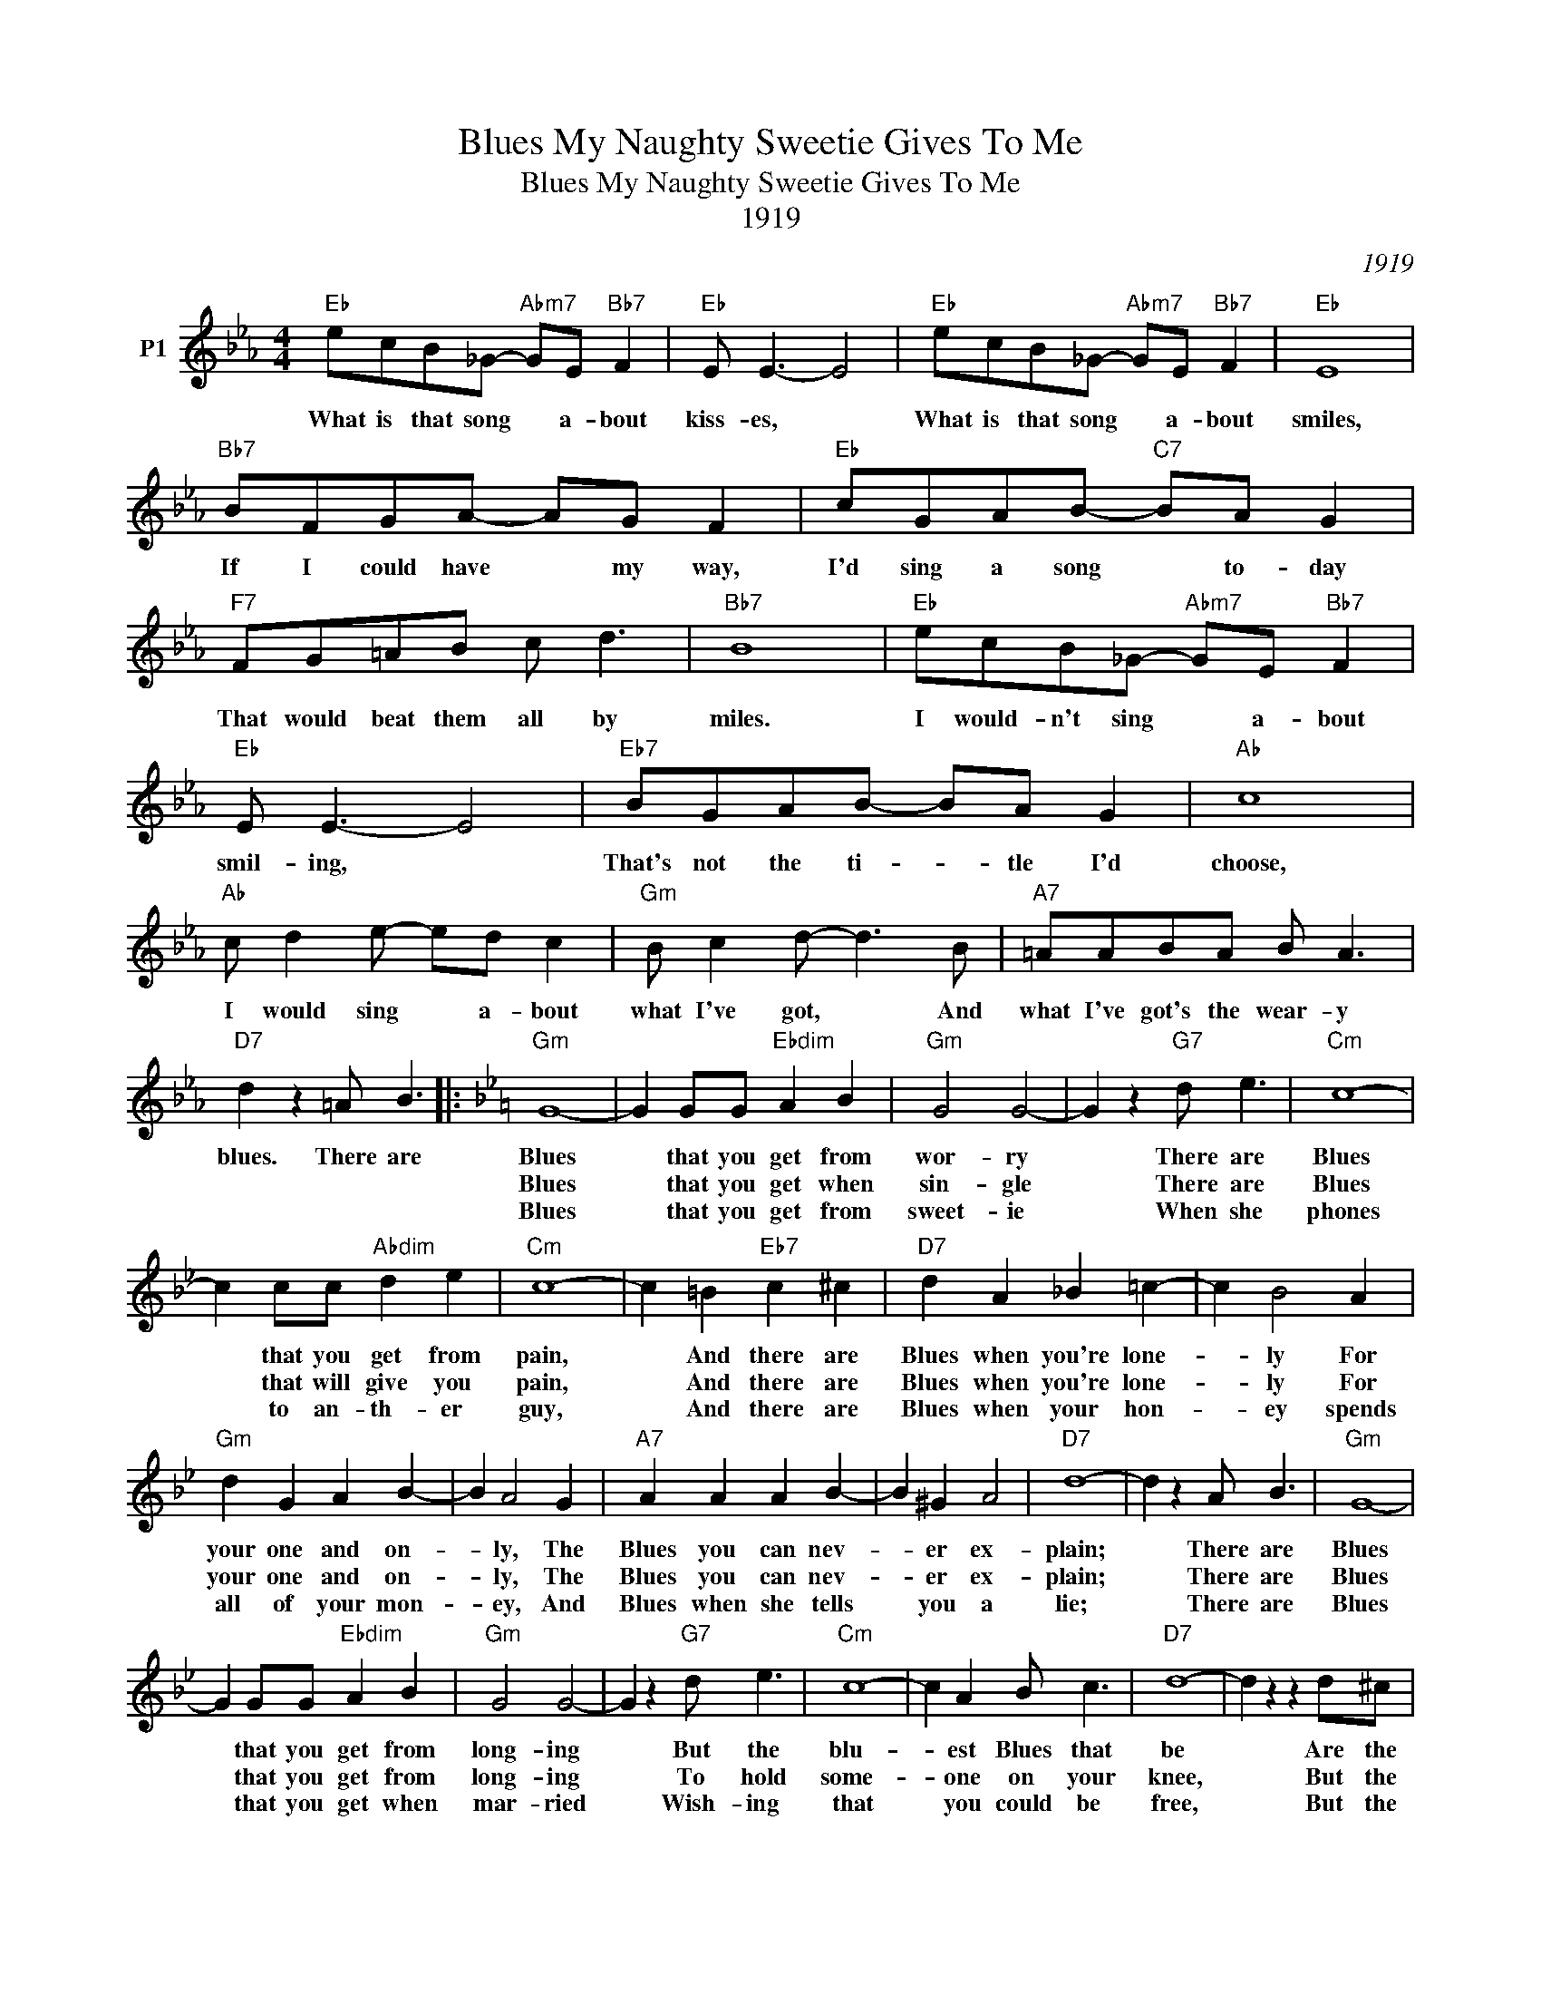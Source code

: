 X:1
T:Blues My Naughty Sweetie Gives To Me
T:Blues My Naughty Sweetie Gives To Me
T:1919
C:1919
L:1/8
M:4/4
K:Eb
V:1 treble nm="P1"
V:1
"Eb" ecB_G-"Abm7" GE"Bb7" F2 |"Eb" E E3- E4 |"Eb" ecB_G-"Abm7" GE"Bb7" F2 |"Eb" E8 | %4
w: What is that song * a- bout|kiss- es, *|What is that song * a- bout|smiles,|
w: ||||
w: ||||
"Bb7" BFGA- AG F2 |"Eb" cGAB-"C7" BA G2 |"F7" FG=AB c d3 |"Bb7" B8 |"Eb" ecB_G-"Abm7" GE"Bb7" F2 | %9
w: If I could have * my way,|I'd sing a song * to- day|That would beat them all by|miles.|I would- n't sing * a- bout|
w: |||||
w: |||||
"Eb" E E3- E4 |"Eb7" BGAB- BA G2 |"Ab" c8 |"Ab" c d2 e- ed c2 |"Gm" B c2 d- d3 B |"A7" =AABA B A3 | %15
w: smil- ing, *|That's not the ti- * tle I'd|choose,|I would sing * a- bout|what I've got, * And|what I've got's the wear- y|
w: ||||||
w: ||||||
"D7" d2 z2 =A B3 |:[K:Bb]"Gm" G8- | G2 GG"Ebdim" A2 B2 |"Gm" G4 G4- | G2 z2"G7" d e3 |"Cm" c8- | %21
w: blues. There are|Blues|* that you get from|wor- ry|* There are|Blues|
w: |Blues|* that you get when|sin- gle|* There are|Blues|
w: |Blues|* that you get from|sweet- ie|* When she|phones|
 c2 cc"Abdim" d2 e2 |"Cm" c8- | c2 =B2"Eb7" c2 ^c2 |"D7" d2 A2 _B2 =c2- | c2 B4 A2 | %26
w: * that you get from|pain,|* And there are|Blues when you're lone-|* ly For|
w: * that will give you|pain,|* And there are|Blues when you're lone-|* ly For|
w: * to an- th- er|guy,|* And there are|Blues when your hon-|* ey spends|
"Gm" d2 G2 A2 B2- | B2 A4 G2 |"A7" A2 A2 A2 B2- | B2 ^G2 A4 |"D7" d8- | d2 z2 A B3 |"Gm" G8- | %33
w: your one and on-|* ly, The|Blues you can nev-|* er ex-|plain;|* There are|Blues|
w: your one and on-|* ly, The|Blues you can nev-|* er ex-|plain;|* There are|Blues|
w: all of your mon-|* ey, And|Blues when she tells|* you a|lie;|* There are|Blues|
 G2 GG"Ebdim" A2 B2 |"Gm" G4 G4- | G2 z2"G7" d e3 |"Cm" c8- | c2 A2 B c3 |"D7" d8- | d2 z2 z2 d^c | %40
w: * that you get from|long- ing|* But the|blu-|* est Blues that|be|* Are the|
w: * that you get from|long- ing|* To hold|some-|* one on your|knee,|* But the|
w: * that you get when|mar- ried|* Wish- ing|that|* you could be|free,|* But the|
"G7" d2 =B2 =c2 ^c2 | d e2 d- d4 |"C7" G2 A2 _B2 c2 | B A2 G- G2 d2 |"F7" f2 e2 c2 A2 | %45
w: sort of Blues that's|on my mind, *|They're the ve- ry|mean- est kind, * The|Blues my naught- y|
w: kind of Blues that|al- way stabs, *|Come from hi- ring|tax- i cabs, * The|Blues my naught- y|
w: kind of Blues that's|good and blue, *|Comes from hav- ing|wine for two, * The|kind of Blues my|
"C7" G A2"F9" G- G2 F2 |"Bb" B6 z2 |"D7" z4 A B3 :| %48
w: sweet- ie gives * to|me.|There are|
w: sweet- ie gives * to|me.|There are|
w: sweet- ie gives * to|me.|There are|

